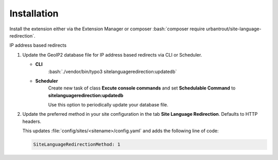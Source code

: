 .. ==================================================
.. FOR YOUR INFORMATION
.. --------------------------------------------------
.. -*- coding: utf-8 -*- with BOM.

.. ==================================================
.. DEFINE SOME TEXTROLES
.. --------------------------------------------------
.. role::   underline
.. role::   typoscript(code)
.. role::   ts(typoscript)
   :class:  typoscript
.. role::   php(code)
.. rst-class:: bignums


Installation
============

Install the extension either via the Extension Manager or composer :bash:`composer require urbantrout/site-language-redirection`.

IP address based redirects


#. Update the GeoIP2 database file for IP address based redirects via CLI or Scheduler.

   * **CLI**
      :bash:`./vendor/bin/typo3 sitelanguageredirection:updatedb`
   * **Scheduler**
      Create new task of class **Excute console commands** and set **Schedulable Command** to **sitelanguageredirection:updatedb**

      .. image:: Images/scheduler.png
         :alt: Settings of new scheduler task.

      Use this option to periodically update your database file.

#. Update the preferred method in your site configuration in the tab **Site Language Redirection**. Defaults to HTTP headers.

   .. image:: Images/site-config.png
      :alt: Screenshot showing the Site Language Redirection tab in the site configuration.

   This updates :file:`config/sites/<sitename>/config.yaml` and adds the following line of code:

   .. code-block:: yaml

      SiteLanguageRedirectionMethod: 1
